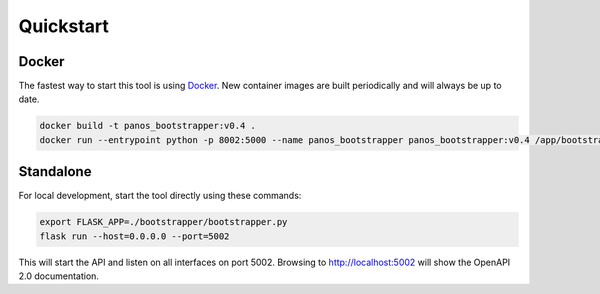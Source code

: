 Quickstart
==========


Docker
------

.. _Docker: https://docker.io

The fastest way to start this tool is using Docker_. New container images are built periodically and will always be up
to date.

.. code-block:: bash

    docker build -t panos_bootstrapper:v0.4 .
    docker run --entrypoint python -p 8002:5000 --name panos_bootstrapper panos_bootstrapper:v0.4 /app/bootstrapper/bootstrapper.py


Standalone
----------

For local development, start the tool directly using these commands:

.. code-block:: bash

    export FLASK_APP=./bootstrapper/bootstrapper.py
    flask run --host=0.0.0.0 --port=5002

This will start the API and listen on all interfaces on port 5002. Browsing to http://localhost:5002 will show the
OpenAPI 2.0 documentation.

